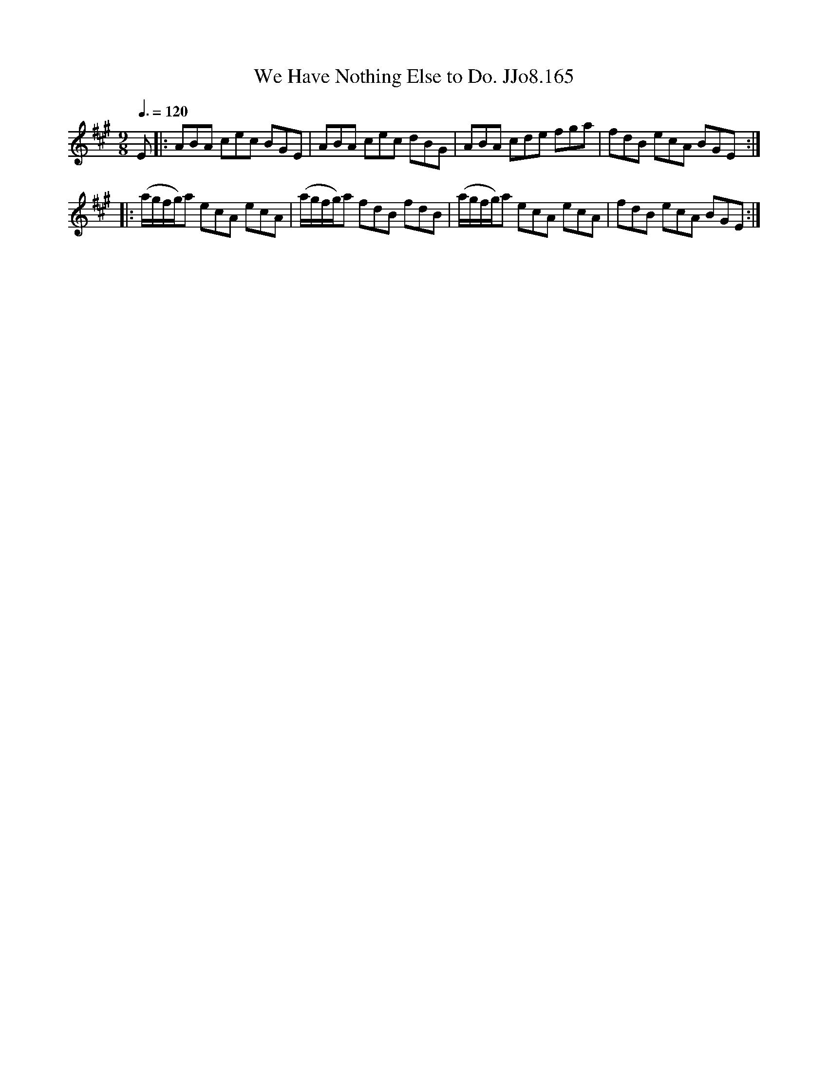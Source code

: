 X:165
T:We Have Nothing Else to Do. JJo8.165
B:J.Johnson Choice Collection Vol 8 1758
Z:vmp.Simon Wilson 2013 www.village-music-project.org.uk
M:9/8
L:1/8
Q:3/8=120
K:A
E|:ABA cec BGE|ABA cec dBG|ABA cde fga|fdB ecA BGE:|
|:(a/g/f/g/)a ecA ecA|(a/g/f/g/)a fdB fdB|(a/g/f/g/)a ecA ecA|fdB ecA BGE:|
